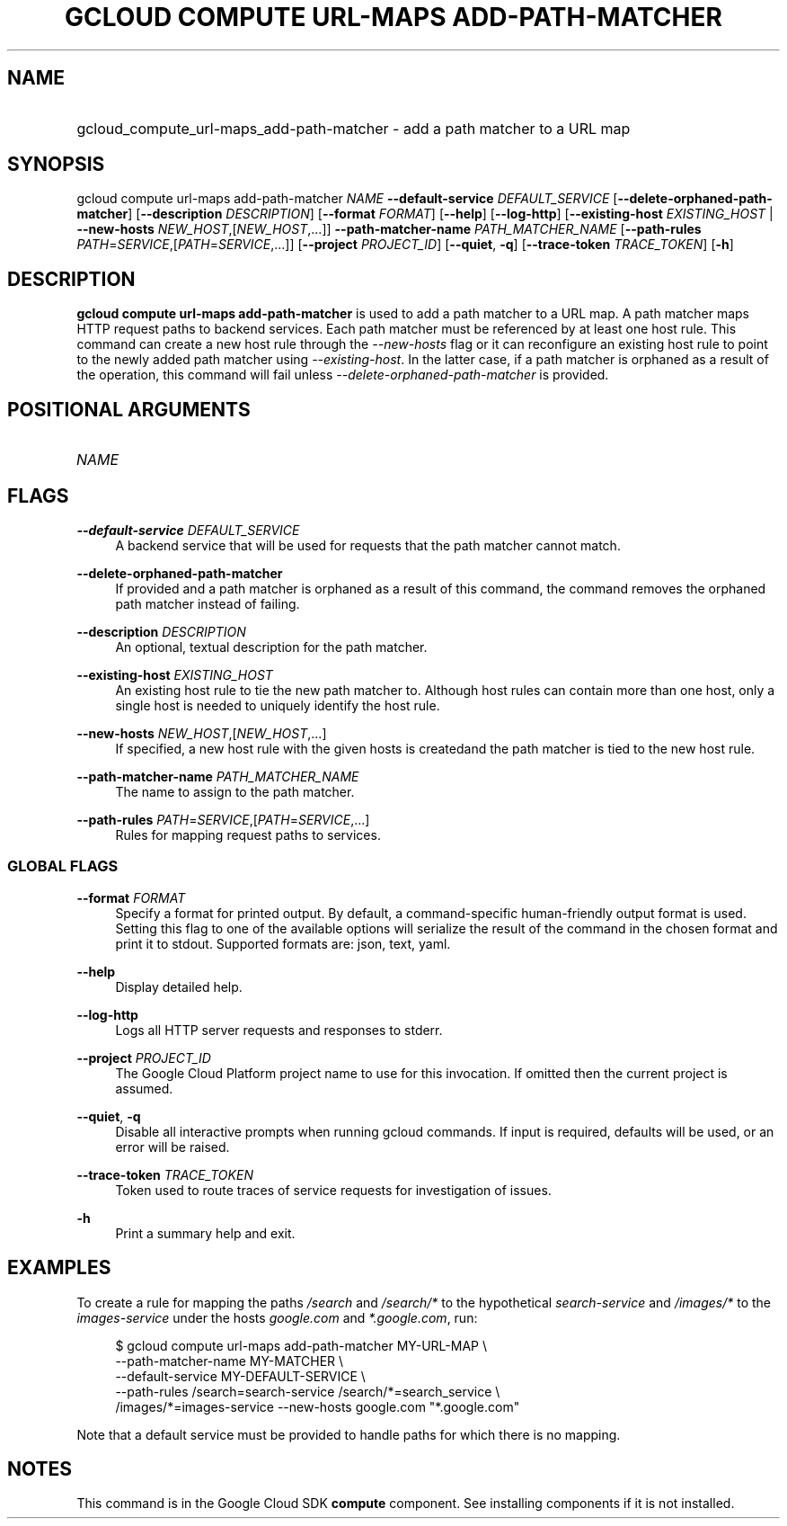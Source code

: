 .TH "GCLOUD COMPUTE URL-MAPS ADD-PATH-MATCHER" "1" "" "" ""
.ie \n(.g .ds Aq \(aq
.el       .ds Aq '
.nh
.ad l
.SH "NAME"
.HP
gcloud_compute_url-maps_add-path-matcher \- add a path matcher to a URL map
.SH "SYNOPSIS"
.sp
gcloud compute url\-maps add\-path\-matcher \fINAME\fR \fB\-\-default\-service\fR \fIDEFAULT_SERVICE\fR [\fB\-\-delete\-orphaned\-path\-matcher\fR] [\fB\-\-description\fR \fIDESCRIPTION\fR] [\fB\-\-format\fR \fIFORMAT\fR] [\fB\-\-help\fR] [\fB\-\-log\-http\fR] [\fB\-\-existing\-host\fR \fIEXISTING_HOST\fR | \fB\-\-new\-hosts\fR \fINEW_HOST\fR,[\fINEW_HOST\fR,\&...]] \fB\-\-path\-matcher\-name\fR \fIPATH_MATCHER_NAME\fR [\fB\-\-path\-rules\fR \fIPATH\fR=\fISERVICE\fR,[\fIPATH\fR=\fISERVICE\fR,\&...]] [\fB\-\-project\fR \fIPROJECT_ID\fR] [\fB\-\-quiet\fR, \fB\-q\fR] [\fB\-\-trace\-token\fR \fITRACE_TOKEN\fR] [\fB\-h\fR]
.SH "DESCRIPTION"
.sp
\fBgcloud compute url\-maps add\-path\-matcher\fR is used to add a path matcher to a URL map\&. A path matcher maps HTTP request paths to backend services\&. Each path matcher must be referenced by at least one host rule\&. This command can create a new host rule through the \fI\-\-new\-hosts\fR flag or it can reconfigure an existing host rule to point to the newly added path matcher using \fI\-\-existing\-host\fR\&. In the latter case, if a path matcher is orphaned as a result of the operation, this command will fail unless \fI\-\-delete\-orphaned\-path\-matcher\fR is provided\&.
.SH "POSITIONAL ARGUMENTS"
.HP
\fINAME\fR
.RE
.SH "FLAGS"
.PP
\fB\-\-default\-service\fR \fIDEFAULT_SERVICE\fR
.RS 4
A backend service that will be used for requests that the path matcher cannot match\&.
.RE
.PP
\fB\-\-delete\-orphaned\-path\-matcher\fR
.RS 4
If provided and a path matcher is orphaned as a result of this command, the command removes the orphaned path matcher instead of failing\&.
.RE
.PP
\fB\-\-description\fR \fIDESCRIPTION\fR
.RS 4
An optional, textual description for the path matcher\&.
.RE
.PP
\fB\-\-existing\-host\fR \fIEXISTING_HOST\fR
.RS 4
An existing host rule to tie the new path matcher to\&. Although host rules can contain more than one host, only a single host is needed to uniquely identify the host rule\&.
.RE
.PP
\fB\-\-new\-hosts\fR \fINEW_HOST\fR,[\fINEW_HOST\fR,\&...]
.RS 4
If specified, a new host rule with the given hosts is createdand the path matcher is tied to the new host rule\&.
.RE
.PP
\fB\-\-path\-matcher\-name\fR \fIPATH_MATCHER_NAME\fR
.RS 4
The name to assign to the path matcher\&.
.RE
.PP
\fB\-\-path\-rules\fR \fIPATH\fR=\fISERVICE\fR,[\fIPATH\fR=\fISERVICE\fR,\&...]
.RS 4
Rules for mapping request paths to services\&.
.RE
.SS "GLOBAL FLAGS"
.PP
\fB\-\-format\fR \fIFORMAT\fR
.RS 4
Specify a format for printed output\&. By default, a command\-specific human\-friendly output format is used\&. Setting this flag to one of the available options will serialize the result of the command in the chosen format and print it to stdout\&. Supported formats are:
json,
text,
yaml\&.
.RE
.PP
\fB\-\-help\fR
.RS 4
Display detailed help\&.
.RE
.PP
\fB\-\-log\-http\fR
.RS 4
Logs all HTTP server requests and responses to stderr\&.
.RE
.PP
\fB\-\-project\fR \fIPROJECT_ID\fR
.RS 4
The Google Cloud Platform project name to use for this invocation\&. If omitted then the current project is assumed\&.
.RE
.PP
\fB\-\-quiet\fR, \fB\-q\fR
.RS 4
Disable all interactive prompts when running gcloud commands\&. If input is required, defaults will be used, or an error will be raised\&.
.RE
.PP
\fB\-\-trace\-token\fR \fITRACE_TOKEN\fR
.RS 4
Token used to route traces of service requests for investigation of issues\&.
.RE
.PP
\fB\-h\fR
.RS 4
Print a summary help and exit\&.
.RE
.SH "EXAMPLES"
.sp
To create a rule for mapping the paths \fI/search\fR and \fI/search/*\fR to the hypothetical \fIsearch\-service\fR and \fI/images/*\fR to the \fIimages\-service\fR under the hosts \fIgoogle\&.com\fR and \fI*\&.google\&.com\fR, run:
.sp
.if n \{\
.RS 4
.\}
.nf
$ gcloud compute url\-maps add\-path\-matcher MY\-URL\-MAP \e
    \-\-path\-matcher\-name MY\-MATCHER \e
    \-\-default\-service MY\-DEFAULT\-SERVICE \e
    \-\-path\-rules /search=search\-service /search/*=search_service \e
    /images/*=images\-service \-\-new\-hosts google\&.com "*\&.google\&.com"
.fi
.if n \{\
.RE
.\}
.sp
Note that a default service must be provided to handle paths for which there is no mapping\&.
.SH "NOTES"
.sp
This command is in the Google Cloud SDK \fBcompute\fR component\&. See installing components if it is not installed\&.
